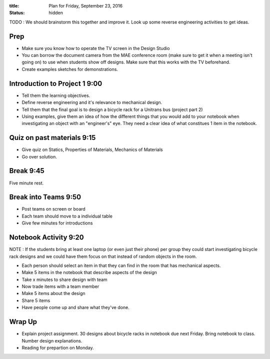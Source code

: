 :title: Plan for Friday, September 23, 2016
:status: hidden

TODO : We should brainstorm this together and improve it. Look up some reverse
engineering activities to get ideas.

Prep
====

- Make sure you know how to operate the TV screen in the Design Studio
- You can borrow the document camera from the MAE conference room (make sure to
  get it when a meeting isn't going on) to use when students show off designs.
  Make sure that this works with the TV beforehand.
- Create examples sketches for demonstrations.

Introduction to Project 1 9:00
==============================

- Tell them the learning objectives.
- Define reverse engineering and it's relevance to mechanical design.
- Tell them that the final goal is to design a bicycle rack for a Unitrans bus
  (project part 2)
- Using examples, give them an idea of how the different things that you would
  add to your notebook when investigating an object with an "engineer's" eye.
  They need a clear idea of  what constitues 1 item in the notebook.

Quiz on past materials 9:15
===========================

- Give quiz on Statics, Properties of Materials, Mechanics of Materials
- Go over solution.

Break 9:45
==========

Five minute rest.

Break into Teams 9:50
=====================

- Post teams on screen or board
- Each team should move to a individual table
- Give few minutes for introductions

Notebook Activity 9:20
======================

NOTE : If the students bring at least one laptop (or even just their phone) per
group they could start investigating bicycle rack designs and we could have
them focus on that instead of random objects in the room.

- Each person should select an item in that they can find in the room that has
  mechanical aspects.
- Make 5 items in the notebook that describe aspects of the design
- Take x minutes to share design with team
- Now trade items with a team member
- Make 5 items about the design
- Share 5 items
- Have people come up and share what they've done.

Wrap Up
=======

- Explain project assignment. 30 designs about bicycle racks in notebook due
  next Friday. Bring notebook to class. Number design explanations.
- Reading for prepartion on Monday.
